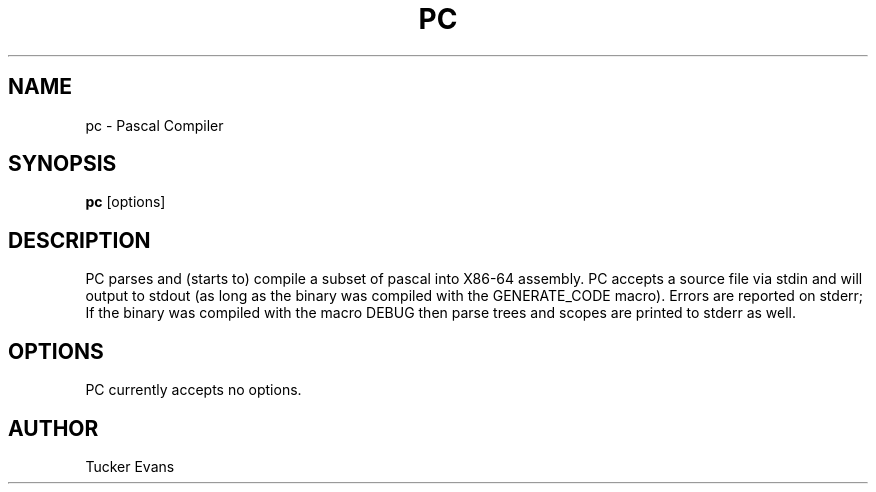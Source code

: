 .TH PC 1 "2019 October 17" "PC 0.1.1" "PC Manual"
.SH NAME
pc - Pascal Compiler

.SH SYNOPSIS
.nf
\fBpc\fP [options]
.fi

.SH DESCRIPTION
PC parses and (starts to) compile a subset of pascal into X86-64
assembly. PC accepts a source file via stdin and will output to
stdout (as long as the binary was compiled with the GENERATE_CODE
macro). Errors are reported on stderr; If the binary was compiled
with the macro DEBUG then parse trees and scopes are printed to stderr
as well.

.SH OPTIONS
.PP
PC currently accepts no options.

.SH AUTHOR
Tucker Evans
